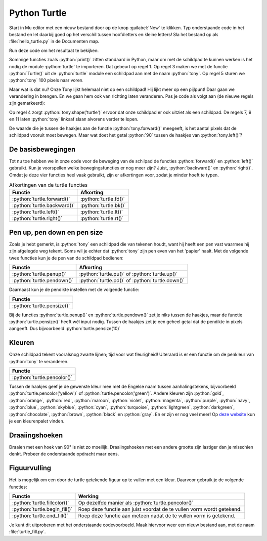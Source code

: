 .. role:: python(code)
   :language: python

Python Turtle
=============

Start in Mu editor met een nieuw bestand door op de knop :guilabel:`New` te klikken. Typ onderstaande code in het bestand en let daarbij goed op het verschil tussen hoofdletters en kleine letters! Sla het bestand op als :file:`hello_turtle.py` in de Documenten map.

.. code-block:: python
    :class: no-copybutton
    :linenos:
    :caption: hello_turtle.py
    :name: hello_turtle_v01

    import turtle

    tony = turtle.Turtle()

    tony.forward(100)

Run deze code om het resultaat te bekijken.

Sommige functies zoals :python:`print()` zitten standaard in Python, maar om met de schildpad te kunnen werken is het nodig de module :python:`turtle` te importeren. Dat gebeurt op regel 1. Op regel 3 maken we met de functie :python:`Turtle()` uit de :python:`turtle` module een schildpad aan met de naam :python:`tony`. Op regel 5 sturen we :python:`tony` 100 pixels naar voren.

.. image:: images/turtle_01.png
    :scale: 50%

Maar wat is dat nu? Onze Tony lijkt helemaal niet op een schildpad! Hij lijkt meer op een pijlpunt! Daar gaan we verandering in brengen. En we gaan hem ook van richting laten veranderen. Pas je code als volgt aan (de nieuwe regels zijn gemarkeerd):

.. code-block:: python
    :class: no-copybutton
    :linenos:
    :caption: hello_turtle.py
    :name: hello_turtle_v02
    :emphasize-lines: 4,7-12

    import turtle

    tony = turtle.Turtle()
    tony.shape('turtle')

    tony.forward(100)
    tony.left(90)
    tony.forward(50)
    tony.left(90)
    tony.forward(100)
    tony.left(90)
    tony.forward(50)

Op regel 4 zorgt :python:`tony.shape('turtle')` ervoor dat onze schildpad er ook uitziet als een schildpad. De regels 7, 9 en 11 laten :python:`tony` linksaf slaan alvorens verder te lopen.

.. dropdown:: Meer weten over turtle shapes?
    :color: info
    :icon: info

    Om de vorm van :python:`tony` in een schildpad te veranderen, gaven we de functie :python:`tony.shape()` de waarde :python:`'turtle'` mee. Er zijn echter nog andere vormen mogelijk. Dit is de volledige lijst:

    * :python:`'arrow'`
    * :python:`'turtle'`
    * :python:`'circle'`
    * :python:`'square'`
    * :python:`'triangle'`
    * :python:`'classic'`
 
De waarde die je tussen de haakjes aan de functie :python:`tony.forward()` meegeeft, is het aantal pixels dat de schildpad vooruit moet bewegen. Maar wat doet het getal :python:`90` tussen de haakjes van :python:`tony.left()`?

.. dropdown:: Vraag 01
    :color: secondary
    :icon: question

    Wat betekent het getal :python:`90` tussen de haakjes van :python:`turtle.left()`?

    .. dropdown:: Antwoord
        :color: secondary
        :icon: check-circle

        Dat getal geeft aan hoeveel **graden** de turtle moet draaien. Een hoek van 90° is een rechte hoek. De aanroep :python:`turtle.left(90)` zorgt er dus voor dat de turtle 90° naar links draait, oftewel linksaf slaat.

        In onderstaande figuur zie je hoe een cirkel in graden is verdeeld. Hoeveel graden zitten er in een volledige cirkel denk je?

        .. image:: images/turtle_angles.png

De basisbewegingen
------------------
        
Tot nu toe hebben we in onze code voor de beweging van de schilpad de functies :python:`forward()` en :python:`left()` gebruikt. Kun je voorspellen welke bewegingsfuncties er nog meer zijn? Juist, :python:`backward()` en :python:`right()`. Omdat je deze vier functies heel vaak gebruikt, zijn er afkortingen voor, zodat je minder hoeft te typen.

.. list-table:: Afkortingen van de turtle functies
    :header-rows: 1

    * - Functie
      - Afkorting
    * - :python:`turtle.forward()`
      - :python:`turtle.fd()`
    * - :python:`turtle.backward()`
      - :python:`turtle.bk()`
    * - :python:`turtle.left()`
      - :python:`turtle.lt()`
    * - :python:`turtle.right()`
      - :python:`turtle.rt()`


.. dropdown:: Opdracht 01
    :color: secondary
    :icon: pencil

    Vervang de code in :file:`hello_turtle.py` door onderstaande code. Je hoeft de code niet over te typen, je kunt kopiëren en plakken.

    .. code-block:: python
        :linenos:
        :caption: hello_turtle.py
        :name: hello_turtle_oef01

        import turtle

        tony = turtle.Turtle()
        tony.shape('turtle')

        tony.lt(90)
        tony.fd(100)
        tony.bk(50)
        tony.rt(90)
        tony.fd(60)

    Run de code om te zien dat de schildpad het begin van een hoofdletter H tekent. Maak de code af zodat een volledige hoofdletter H wordt getekend. 

Pen up, pen down en pen size
----------------------------

Zoals je hebt gemerkt, is :python:`tony` een schildpad die van tekenen houdt, want hij heeft een pen vast waarmee hij zijn afgelegde weg tekent. Soms wil je echter dat :python:`tony` zijn pen even van het 'papier' haalt. Met de volgende twee functies kun je de pen van de schildpad bedienen:

.. list-table::
    :header-rows: 1

    * - Functie
      - Afkorting
    * - :python:`turtle.penup()`
      - :python:`turtle.pu()` of :python:`turtle.up()`
    * - :python:`turtle.pendown()`
      - :python:`turtle.pd()` of :python:`turtle.down()`

Daarnaast kun je de pendikte instellen met de volgende functie:

.. list-table::
    :header-rows: 1

    * - Functie
    * - :python:`turtle.pensize()`

Bij de functies :python:`turtle.penup()` en :python:`turtle.pendown()` zet je niks tussen de haakjes, maar de functie :python:`turtle.pensize()` heeft wél input nodig. Tussen de haakjes zet je een geheel getal dat de pendikte in pixels aangeeft. Dus bijvoorbeeld :python:`turtle.pensize(10)`

.. dropdown:: Opdracht 02
    :color: secondary
    :icon: pencil

    Breid je code in :file:`hello_turtle.py` uit zodat naast de letter H ook een hoofdletter E wordt getekend, met pendikte 5.

    .. image:: images/turtle_HE.png

    Kies zelf mooie lengtes voor de drie horizontale lijnen van de letter E, zodat je resultaat lijkt op het bovenstaande plaatje.

Kleuren
-------

Onze schildpad tekent vooralsnog zwarte lijnen; tijd voor wat fleurigheid! Uiteraard is er een functie om de penkleur van :python:`tony` te veranderen.

.. list-table::
    :header-rows: 1

    * - Functie
    * - :python:`turtle.pencolor()`

Tussen de haakjes geef je de gewenste kleur mee met de Engelse naam tussen aanhalingstekens, bijvoorbeeld :python:`turtle.pencolor('yellow')` of :python:`turtle.pencolor('green')`. Andere kleuren zijn :python:`gold`, :python:`orange`, :python:`red`, :python:`maroon`, :python:`violet`, :python:`magenta`, :python:`purple`, :python:`navy`, :python:`blue`, :python:`skyblue`, :python:`cyan`, :python:`turquoise`, :python:`lightgreen`, :python:`darkgreen`, :python:`chocolate`, :python:`brown`, :python:`black` en :python:`gray`. En er zijn er nog veel meer! Op `deze website <https://trinket.io/docs/colors>`_ kun je een kleurenpalet vinden.

.. dropdown:: Opdracht 03
    :color: secondary
    :icon: pencil

    Breid je code in :file:`hello_turtle.py` uit zodat de schildpad het woord HELLO tekent, waarbij elke letter een andere kleur en een andere pendikte heeft. Je mag zelf je favoriete kleuren en pendiktes kiezen. Hieronder staat een voorbeeldje.

    .. image:: images/turtle_HELLO.png

Draaiingshoeken
---------------

Draaien met een hoek van 90° is niet zo moeilijk. Draaiingshoeken met een andere grootte zijn lastiger dan je misschien denkt. Probeer de onderstaande opdracht maar eens.

.. dropdown:: Opdracht 04
    :color: secondary
    :icon: pencil

    Begin met een nieuw codebestand (via de :guilabel:`New` knop). Importeer de :python:`turtle` module en maak een turtle aan. In de vorige opdrachten heette de turtle :python:`tony`, maar je mag nu ook zelf een naam verzinnen. Sla het bestand op onder de naam :file:`turtle_house.py`.

    Maak een algoritme dat de onderstaande figuur tekent zónder de pen van het papier te halen, zónder de :python:`turtle.bk()` functie te gebruiken en zónder een draai van 180° te maken.

    .. image:: images/turtle_house.png

    .. dropdown:: Hint 1
        :color: secondary
        :icon: light-bulb

        Teken de figuur eerst eens zelf op papier zonder je pen op te tillen. Kun je erachter komen in welk punt je het beste kunt beginnen?

    .. dropdown:: Hint 2
        :color: secondary
        :icon: light-bulb

        Begin in de hoek linksonder en teken eerst het vierkant van 80 bij 80 pixels. Maak dan de diagonaal, het dak en tenslotte de diagonaal naar rechtsonder.

    .. dropdown:: Hint 3
        :color: secondary
        :icon: light-bulb

        De hoeken in de figuur zijn niet altijd de hoeken die je moet invullen bij :python:`turtle.lt()` of :python:`turtle.rt()`. Kijk maar eens naar de onderstaande afbeelding. De turtle komt van boven naar beneden aangelopen en moet vervolgens de diagonaal van linksonder naar rechtsboven maken. Om dat te doen moet hij niet 45° draaien, maar 90° + 45° = 135°. Ook bij het tekenen van het dak moet je goed nadenken over de te draaien hoeken.

        .. image:: images/turtle_house_hint.png

Figuurvulling
-------------
Het is mogelijk om een door de turtle getekende figuur op te vullen met een kleur. Daarvoor gebruik je de volgende functies:

.. list-table::
    :header-rows: 1

    * - Functie
      - Werking 
    * - :python:`turtle.fillcolor()`
      - Op dezelfde manier als :python:`turtle.pencolor()`
    * - :python:`turtle.begin_fill()`
      - Roep deze functie aan juist voordat de te vullen vorm wordt getekend.
    * - :python:`turtle.end_fill()`
      - Roep deze functie aan meteen nadat de te vullen vorm is getekend.

Je kunt dit uitproberen met het onderstaande codevoorbeeld. Maak hiervoor weer een nieuw bestand aan, met de naam :file:`turtle_fill.py`.

.. code-block:: python
    :linenos:
    :caption: turtle_fill.py
    :name: turtle_fill

    import turtle

    tony = turtle.Turtle()
    tony.shape('turtle')
    tony.pensize(5)

    # Stel de penkleur en de vulkleur in
    tony.pencolor('black')
    tony.fillcolor('yellow')

    # Teken een driehoek met vulling
    tony.begin_fill()
    tony.fd(100)
    tony.lt(120)
    tony.fd(100)
    tony.lt(120)
    tony.fd(100)
    tony.lt(120)
    tony.end_fill()

.. dropdown:: Opdracht 05
    :color: secondary
    :icon: pencil

    Breid de code in :file:`turtle_fill.py` uit, zodat links van het driehoekje een regelmatige vijfhoek met rode vulling wordt getekend, zoals in onderstaande figuur. De zijden van de vijfhoek zijn 60 pixels lang.

    .. image:: images/turtle_fill.png

    .. dropdown:: Hint
        :color: secondary
        :icon: light-bulb

        Om te berekenen hoeveel graden de turtle telkens moet draaien, kun je bedenken dat gedurende het tekenen van de vijfhoek de turtle in totaal precies één hele draai maakt van 360°. Deze draai wordt gelijk verdeeld over de vijf hoeken.

        .. list-table::
          :header-rows: 1

          * - Vorm
            - Aantal hoeken
            - Turtle draaihoek
            - Totale draaiing 
          * - Driehoek
            - 3
            - 120°
            - 3 * 120° = 360°
          * - Vierhoek
            - 4
            - 90°
            - 4 * 90° = 360°
          * - Vijfhoek
            - 5
            - ?°
            - 5 * ?° = 360°
